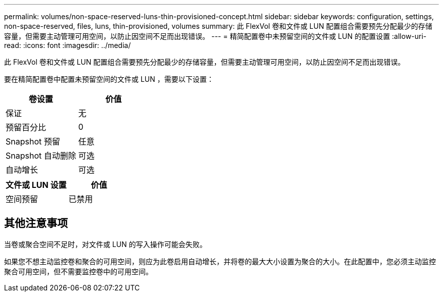 ---
permalink: volumes/non-space-reserved-luns-thin-provisioned-concept.html 
sidebar: sidebar 
keywords: configuration, settings, non-space-reserved, files, luns, thin-provisioned, volumes 
summary: 此 FlexVol 卷和文件或 LUN 配置组合需要预先分配最少的存储容量，但需要主动管理可用空间，以防止因空间不足而出现错误。 
---
= 精简配置卷中未预留空间的文件或 LUN 的配置设置
:allow-uri-read: 
:icons: font
:imagesdir: ../media/


[role="lead"]
此 FlexVol 卷和文件或 LUN 配置组合需要预先分配最少的存储容量，但需要主动管理可用空间，以防止因空间不足而出现错误。

要在精简配置卷中配置未预留空间的文件或 LUN ，需要以下设置：

[cols="2*"]
|===
| 卷设置 | 价值 


 a| 
保证
 a| 
无



 a| 
预留百分比
 a| 
0



 a| 
Snapshot 预留
 a| 
任意



 a| 
Snapshot 自动删除
 a| 
可选



 a| 
自动增长
 a| 
可选

|===
[cols="2*"]
|===
| 文件或 LUN 设置 | 价值 


 a| 
空间预留
 a| 
已禁用

|===


== 其他注意事项

当卷或聚合空间不足时，对文件或 LUN 的写入操作可能会失败。

如果您不想主动监控卷和聚合的可用空间，则应为此卷启用自动增长，并将卷的最大大小设置为聚合的大小。在此配置中，您必须主动监控聚合可用空间，但不需要监控卷中的可用空间。
